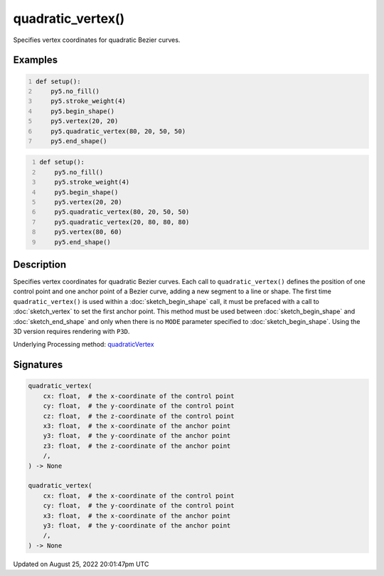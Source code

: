 quadratic_vertex()
==================

Specifies vertex coordinates for quadratic Bezier curves.

Examples
--------

.. raw:: html

    <div class="example-table">

.. raw:: html

    <div class="example-row"><div class="example-cell-image">

.. image:: /images/reference/Sketch_quadratic_vertex_0.png
    :alt: example picture for quadratic_vertex()

.. raw:: html

    </div><div class="example-cell-code">

.. code:: python
    :number-lines:

    def setup():
        py5.no_fill()
        py5.stroke_weight(4)
        py5.begin_shape()
        py5.vertex(20, 20)
        py5.quadratic_vertex(80, 20, 50, 50)
        py5.end_shape()

.. raw:: html

    </div></div>

.. raw:: html

    <div class="example-row"><div class="example-cell-image">

.. image:: /images/reference/Sketch_quadratic_vertex_1.png
    :alt: example picture for quadratic_vertex()

.. raw:: html

    </div><div class="example-cell-code">

.. code:: python
    :number-lines:

    def setup():
        py5.no_fill()
        py5.stroke_weight(4)
        py5.begin_shape()
        py5.vertex(20, 20)
        py5.quadratic_vertex(80, 20, 50, 50)
        py5.quadratic_vertex(20, 80, 80, 80)
        py5.vertex(80, 60)
        py5.end_shape()

.. raw:: html

    </div></div>

.. raw:: html

    </div>

Description
-----------

Specifies vertex coordinates for quadratic Bezier curves. Each call to ``quadratic_vertex()`` defines the position of one control point and one anchor point of a Bezier curve, adding a new segment to a line or shape. The first time ``quadratic_vertex()`` is used within a :doc:`sketch_begin_shape` call, it must be prefaced with a call to :doc:`sketch_vertex` to set the first anchor point. This method must be used between :doc:`sketch_begin_shape` and :doc:`sketch_end_shape` and only when there is no ``MODE`` parameter specified to :doc:`sketch_begin_shape`. Using the 3D version requires rendering with ``P3D``.

Underlying Processing method: `quadraticVertex <https://processing.org/reference/quadraticVertex_.html>`_

Signatures
------

.. code:: python

    quadratic_vertex(
        cx: float,  # the x-coordinate of the control point
        cy: float,  # the y-coordinate of the control point
        cz: float,  # the z-coordinate of the control point
        x3: float,  # the x-coordinate of the anchor point
        y3: float,  # the y-coordinate of the anchor point
        z3: float,  # the z-coordinate of the anchor point
        /,
    ) -> None

    quadratic_vertex(
        cx: float,  # the x-coordinate of the control point
        cy: float,  # the y-coordinate of the control point
        x3: float,  # the x-coordinate of the anchor point
        y3: float,  # the y-coordinate of the anchor point
        /,
    ) -> None
Updated on August 25, 2022 20:01:47pm UTC


